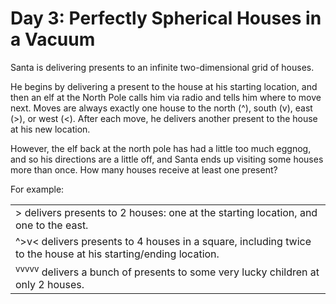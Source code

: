 * Day 3: Perfectly Spherical Houses in a Vacuum
Santa is delivering presents to an infinite two-dimensional grid of houses.

He begins by delivering a present to the house at his starting location, and then an elf at the North Pole calls him via
radio and tells him where to move next. Moves are always exactly one house to the north (^), south (v), east (>), or
west (<). After each move, he delivers another present to the house at his new location.

However, the elf back at the north pole has had a little too much eggnog, and so his directions are a little off, and
Santa ends up visiting some houses more than once. How many houses receive at least one present?

For example:

| > delivers presents to 2 houses: one at the starting location, and one to the east.                           |
| ^>v< delivers presents to 4 houses in a square, including twice to the house at his starting/ending location. |
| ^v^v^v^v^v delivers a bunch of presents to some very lucky children at only 2 houses.                         |
